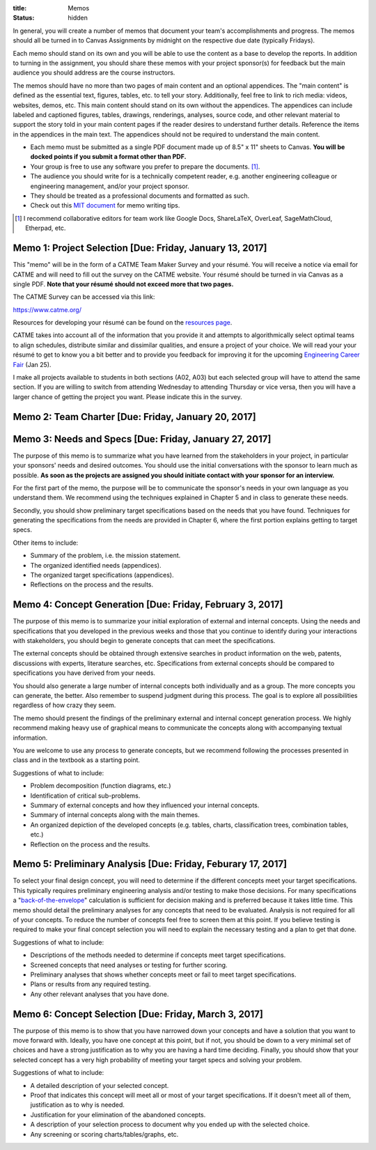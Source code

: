 :title: Memos
:status: hidden

In general, you will create a number of memos that document your team's
accomplishments and progress. The memos should all be turned in to Canvas
Assignments by midnight on the respective due date (typically Fridays).

Each memo should stand on its own and you will be able to use the content as a
base to develop the reports. In addition to turning in the assignment, you
should share these memos with your project sponsor(s) for feedback but the main
audience you should address are the course instructors.

The memos should have no more than two pages of main content and an optional
appendices. The "main content" is defined as the essential text, figures,
tables, etc. to tell your story. Additionally, feel free to link to rich media:
videos, websites, demos, etc. This main content should stand on its own without
the appendices. The appendices can include labeled and captioned figures,
tables, drawings, renderings, analyses, source code, and other relevant
material to support the story told in your main content pages if the reader
desires to understand further details. Reference the items in the appendices in
the main text. The appendices should not be required to understand the main
content.

- Each memo must be submitted as a single PDF document made up of 8.5" x 11"
  sheets to Canvas. **You will be docked points if you submit a format other
  than PDF.**
- Your group is free to use any software you prefer to prepare the documents.
  [#]_.
- The audience you should write for is a technically competent reader, e.g.
  another engineering colleague or engineering management, and/or your project
  sponsor.
- They should be treated as a professional documents and formatted as such.
- Check out this `MIT document`_ for memo writing tips.

.. _MIT document: https://ocw.mit.edu/courses/materials-science-and-engineering/3-003-principles-of-engineering-practice-spring-2010/labs/MIT3_003S10_memo.pdf

.. [#] I recommend collaborative editors for team work like Google Docs,
   ShareLaTeX, OverLeaf, SageMathCloud, Etherpad, etc.

Memo 1: Project Selection [Due: Friday, January 13, 2017]
=========================================================

This "memo" will be in the form of a CATME Team Maker Survey and your résumé.
You will receive a notice via email for CATME and will need to fill out the
survey on the CATME website. Your résumé should be turned in via Canvas as a
single PDF. **Note that your résumé should not exceed more that two pages.**

The CATME Survey can be accessed via this link:

https://www.catme.org/

Resources for developing your résumé can be found on the
`resources page <{filename}/pages/resources.rst>`_.

CATME takes into account all of the information that you provide it and
attempts to algorithmically select optimal teams to align schedules, distribute
similar and dissimilar qualities, and ensure a project of your choice. We will
read your your résumé to get to know you a bit better and to provide you
feedback for improving it for the upcoming `Engineering Career Fair`_ (Jan 25).

.. _Engineering Career Fair: https://icc.ucdavis.edu/employer/fairs.htm

I make all projects available to students in both sections (A02, A03) but each
selected group will have to attend the same section. If you are willing to
switch from attending Wednesday to attending Thursday or vice versa, then you
will have a larger chance of getting the project you want. Please indicate this
in the survey.

Memo 2: Team Charter [Due: Friday, January 20, 2017]
====================================================

Memo 3: Needs and Specs [Due: Friday, January 27, 2017]
=======================================================

The purpose of this memo is to summarize what you have learned from the
stakeholders in your project, in particular your sponsors' needs and desired
outcomes. You should use the initial conversations with the sponsor to learn
much as possible. **As soon as the projects are assigned you should initiate
contact with your sponsor for an interview.**

For the first part of the memo, the purpose will be to communicate the
sponsor's needs in your own language as you understand them. We recommend using
the techniques explained in Chapter 5 and in class to generate these needs.

Secondly, you should show preliminary target specifications based on the needs
that you have found. Techniques for generating the specifications from the
needs are provided in Chapter 6, where the first portion explains getting to
target specs.

Other items to include:

- Summary of the problem, i.e. the mission statement.
- The organized identified needs (appendices).
- The organized target specifications (appendices).
- Reflections on the process and the results.

Memo 4: Concept Generation [Due: Friday, February 3, 2017]
==========================================================

The purpose of this memo is to summarize your initial exploration of external
and internal concepts. Using the needs and specifications that you developed in
the previous weeks and those that you continue to identify during your
interactions with stakeholders, you should begin to generate concepts that can
meet the specifications.

The external concepts should be obtained through extensive searches in product
information on the web, patents, discussions with experts, literature searches,
etc. Specifications from external concepts should be compared to specifications
you have derived from your needs.

You should also generate a large number of internal concepts both individually
and as a group. The more concepts you can generate, the better. Also remember
to suspend judgment during this process. The goal is to explore all
possibilities regardless of how crazy they seem.

The memo should present the findings of the preliminary external and internal
concept generation process. We highly recommend making heavy use of graphical
means to communicate the concepts along with accompanying textual information.

You are welcome to use any process to generate concepts, but we recommend
following the processes presented in class and in the textbook as a starting
point.

Suggestions of what to include:

- Problem decomposition (function diagrams, etc.)
- Identification of critical sub-problems.
- Summary of external concepts and how they influenced your internal concepts.
- Summary of internal concepts along with the main themes.
- An organized depiction of the developed concepts (e.g. tables, charts,
  classification trees, combination tables, etc.)
- Reflection on the process and the results.

Memo 5: Preliminary Analysis [Due: Friday, Feburary 17, 2017]
=============================================================

To select your final design concept, you will need to determine if the
different concepts meet your target specifications. This typically requires
preliminary engineering analysis and/or testing to make those decisions. For
many specifications a "back-of-the-envelope_" calculation is sufficient for
decision making and is preferred because it takes little time. This memo should
detail the preliminary analyses for any concepts that need to be evaluated.
Analysis is not required for all of your concepts. To reduce the number of
concepts feel free to screen them at this point. If you believe testing is
required to make your final concept selection you will need to explain the
necessary testing and a plan to get that done.

Suggestions of what to include:

- Descriptions of the methods needed to determine if concepts meet target
  specifications.
- Screened concepts that need analyses or testing for further scoring.
- Preliminary analyses that shows whether concepts meet or fail to meet target
  specifications.
- Plans or results from any required testing.
- Any other relevant analyses that you have done.

.. _back-of-the-envelope: https://en.wikipedia.org/wiki/Back-of-the-envelope_calculation

Memo 6: Concept Selection [Due: Friday, March 3, 2017]
======================================================

The purpose of this memo is to show that you have narrowed down your concepts
and have a solution that you want to move forward with. Ideally, you have one
concept at this point, but if not, you should be down to a very minimal set of
choices and have a strong justification as to why you are having a hard time
deciding. Finally, you should show that your selected concept has a very high
probability of meeting your target specs and solving your problem.

Suggestions of what to include:

- A detailed description of your selected concept.
- Proof that indicates this concept will meet all or most of your target
  specifications. If it doesn't meet all of them, justification as to why is
  needed.
- Justification for your elimination of the abandoned concepts.
- A description of your selection process to document why you ended up with the
  selected choice.
- Any screening or scoring charts/tables/graphs, etc.
